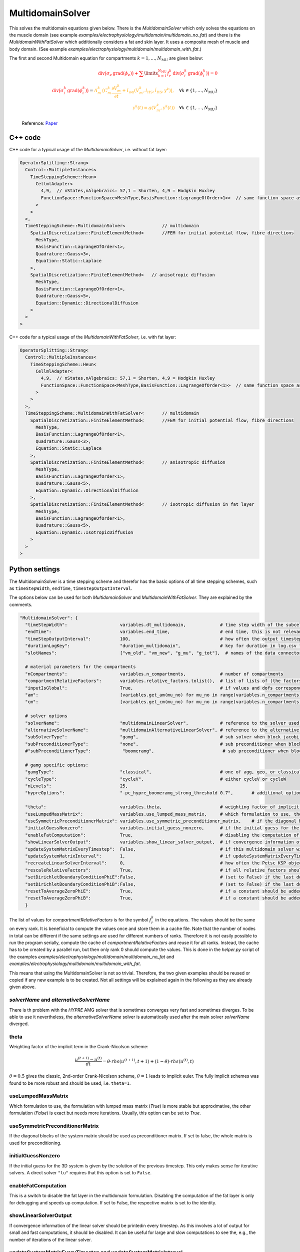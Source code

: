 MultidomainSolver
===================

This solves the multidomain equations given below. There is the `MultidomainSolver` which only solves the equations on the muscle domain 
(see example `examples/electrophysiology/multidomain/multidomain_no_fat`) 
and there is the `MultidomainWithFatSolver` which additionally considers a fat and skin layer. It uses a composite mesh of muscle and body domain.
(See example `examples/electrophysiology/multidomain/multidomain_with_fat`.)

The first and second Multidomain equation for compartments :math:`k = 1, \dots, N_\text{MU}` are given below:

  .. math::
    \color{red}{\textrm{div}\big(\sigma_e \,\textrm{grad}( \phi_e)\big) + \sum\limits_{k=1}^{N_\text{MU}} f_r^k\,\textrm{div}\big(\sigma_i^k\,\textrm{grad}(\phi_i^k)\big)  = 0}\\
    \color{red}{\textrm{div}\big(\sigma_i^k\,\textrm{grad}(\phi_i^k)\big)} = \color{orange}{ A_m^k\,\big(C_m^k \dfrac{\partial V_m^k}{\partial t} + I_\text{ion}(V_m^k, l_\text{HS}, \dot{l}_\text{HS}, \textbf{y}^k)\big),} \quad \forall k \in \{1, \dots, N_\text{MU}\}\\
    \color{orange}{\textbf{y}^k(t) = g(V_m^k, \textbf{y}^k(t))} \quad \forall k \in \{1, \dots, N_\text{MU}\}
  
  Reference: `Paper <https://link.springer.com/article/10.1007%2Fs10237-019-01214-5>`_
    
C++ code
----------

C++ code for a typical usage of the `MultidomainSolver`, i.e. without fat layer:

.. code-block:: c
  
  OperatorSplitting::Strang<
    Control::MultipleInstances<
      TimeSteppingScheme::Heun<
        CellmlAdapter<
          4,9,  // nStates,nAlgebraics: 57,1 = Shorten, 4,9 = Hodgkin Huxley
          FunctionSpace::FunctionSpace<MeshType,BasisFunction::LagrangeOfOrder<1>>  // same function space as for anisotropic diffusion
        >  
      >
    >,
    TimeSteppingScheme::MultidomainSolver<              // multidomain
      SpatialDiscretization::FiniteElementMethod<       //FEM for initial potential flow, fibre directions
        MeshType,
        BasisFunction::LagrangeOfOrder<1>,
        Quadrature::Gauss<3>,
        Equation::Static::Laplace
      >,
      SpatialDiscretization::FiniteElementMethod<   // anisotropic diffusion
        MeshType,
        BasisFunction::LagrangeOfOrder<1>,
        Quadrature::Gauss<5>,
        Equation::Dynamic::DirectionalDiffusion
      >
    >
  >
  
C++ code for a typical usage of the `MultidomainWithFatSolver`, i.e. with fat layer:

.. code-block:: c
  
  OperatorSplitting::Strang<
    Control::MultipleInstances<
      TimeSteppingScheme::Heun<
        CellmlAdapter<
          4,9,  // nStates,nAlgebraics: 57,1 = Shorten, 4,9 = Hodgkin Huxley
          FunctionSpace::FunctionSpace<MeshType,BasisFunction::LagrangeOfOrder<1>>  // same function space as for anisotropic diffusion
        >  
      >
    >,
    TimeSteppingScheme::MultidomainWithFatSolver<       // multidomain
      SpatialDiscretization::FiniteElementMethod<       //FEM for initial potential flow, fibre directions
        MeshType,
        BasisFunction::LagrangeOfOrder<1>,
        Quadrature::Gauss<3>,
        Equation::Static::Laplace
      >,
      SpatialDiscretization::FiniteElementMethod<       // anisotropic diffusion
        MeshType,
        BasisFunction::LagrangeOfOrder<1>,
        Quadrature::Gauss<5>,
        Equation::Dynamic::DirectionalDiffusion
      >,
      SpatialDiscretization::FiniteElementMethod<       // isotropic diffusion in fat layer
        MeshType,
        BasisFunction::LagrangeOfOrder<1>,
        Quadrature::Gauss<5>,
        Equation::Dynamic::IsotropicDiffusion
      >
    >
  >
  
Python settings
---------------------------

The MultidomainSolver is a time stepping scheme and therefor has the basic options of all time stepping schemes, such as ``timeStepWidth``, ``endTime``, ``timeStepOutputInterval``.

The options below can be used for both `MultidomainSolver` and `MultidomainWithFatSolver`. They are explained by the comments.

.. code-block:: python

  "MultidomainSolver": {
    "timeStepWidth":                    variables.dt_multidomain,             # time step width of the subcellular problem
    "endTime":                          variables.end_time,                   # end time, this is not relevant because it will be overridden by the splitting scheme
    "timeStepOutputInterval":           100,                                  # how often the output timestep should be printed
    "durationLogKey":                   "duration_multidomain",               # key for duration in log.csv file
    "slotNames":                        ["vm_old", "vm_new", "g_mu", "g_tot"],  # names of the data connector slots, maximum length per name is 6 characters. g_mu is gamma (active stress) of the compartment, g_tot is the total gamma
    
    # material parameters for the compartments
    "nCompartments":                    variables.n_compartments,             # number of compartments
    "compartmentRelativeFactors":       variables.relative_factors.tolist(),  # list of lists of (the factors for all dofs), because "inputIsGlobal": True, this contains the global dofs
    "inputIsGlobal":                    True,                                 # if values and dofs correspond to the global numbering
    "am":                               [variables.get_am(mu_no) for mu_no in range(variables.n_compartments)],   # Am parameter for every motor unit (ration of surface to volume of fibers)
    "cm":                               [variables.get_cm(mu_no) for mu_no in range(variables.n_compartments)],   # Cm parameter for every motor unit (capacitance of the cellular membrane)
    
    # solver options
    "solverName":                       "multidomainLinearSolver",            # reference to the solver used for the global linear system of the multidomain eq.
    "alternativeSolverName":            "multidomainAlternativeLinearSolver", # reference to the alternative solver, which is used when the normal solver diverges
    "subSolverType":                    "gamg",                               # sub solver when block jacobi preconditioner is used
    "subPreconditionerType":            "none",                               # sub preconditioner when block jacobi preconditioner is used
    #"subPreconditionerType":            "boomeramg",                          # sub preconditioner when block jacobi preconditioner is used, boomeramg is the AMG preconditioner of HYPRE

    # gamg specific options:
    "gamgType":                         "classical",                          # one of agg, geo, or classical 
    "cycleType":                        "cycleV",                             # either cycleV or cycleW
    "nLevels":                          25,
    "hypreOptions":                     "-pc_hypre_boomeramg_strong_threshold 0.7",       # additional options if a hypre preconditioner is selected
    
    "theta":                            variables.theta,                      # weighting factor of implicit term in Crank-Nicolson scheme, 0.5 gives the classic, 2nd-order Crank-Nicolson scheme, 1.0 gives implicit euler
    "useLumpedMassMatrix":              variables.use_lumped_mass_matrix,     # which formulation to use, the formulation with lumped mass matrix (True) is more stable but approximative, the other formulation (False) is exact but needs more iterations
    "useSymmetricPreconditionerMatrix": variables.use_symmetric_preconditioner_matrix,    # if the diagonal blocks of the system matrix should be used as preconditioner matrix
    "initialGuessNonzero":              variables.initial_guess_nonzero,      # if the initial guess for the 3D system should be set as the solution of the previous timestep, this only makes sense for iterative solvers
    "enableFatComputation":             True,                                 # disabling the computation of the fat layer is only for debugging and speeds up computation. If set to False, the respective matrix is set to the identity
    "showLinearSolverOutput":           variables.show_linear_solver_output,  # if convergence information of the linear solver in every timestep should be printed, this is a lot of output for fast computations
    "updateSystemMatrixEveryTimestep":  False,                                # if this multidomain solver will update the system matrix in every first timestep, use this only if the geometry changes, e.g. by contraction
    "updateSystemMatrixInterval":       1,                                    # if updateSystemMatrixEveryTimestep is True, how often the system matrix should be rebuild, in terms of calls to the solver. (E.g., 2 means every second time the solver is called)
    "recreateLinearSolverInterval":     0,                                    # how often the Petsc KSP object (linear solver) should be deleted and recreated. This is to remedy memory leaks in Petsc's implementation of some solvers. 0 means disabled.
    "rescaleRelativeFactors":           True,                                 # if all relative factors should be rescaled such that max Σf_r = 1
    "setDirichletBoundaryConditionPhiE":False,                                # (set to False) if the last dof of the extracellular space (variable phi_e) should have a 0 Dirichlet boundary condition. However, this makes the solver converge slower.
    "setDirichletBoundaryConditionPhiB":False,                                # (set to False) if the last dof of the fat layer (variable phi_b) should have a 0 Dirichlet boundary condition. However, this makes the solver converge slower.
    "resetToAverageZeroPhiE":           True,                                 # if a constant should be added to the phi_e part of the solution vector after every solve, such that the average is zero
    "resetToAverageZeroPhiB":           True,                                 # if a constant should be added to the phi_b part of the solution vector after every solve, such that the average is zero
    }
  
The list of values for `compartmentRelativeFactors` is for the symbol :math:`f_r^k` in the equations. The values should be the same on every rank. 
It is beneficial to compute the values once and store them in a cache file. Note that the number of nodes in total can be different if the same settings are used for different numbers of ranks. Therefore it is not easily possible to run the program serially, compute the cache of `compartmentRelativeFactors` and reuse it for all ranks.
Instead, the cache has to be created by a parallel run, but then only rank 0 should compute the values. This is done in the `helper.py` script of the examples `examples/electrophysiology/multidomain/multidomain_no_fat` and `examples/electrophysiology/multidomain/multidomain_with_fat`.

This means that using the MultidomainSolver is not so trivial. Therefore, the two given examples should be reused or copied if any new example is to be created. 
Not all settings will be explained again in the following as they are already given above.


`solverName` and `alternativeSolverName`
^^^^^^^^^^^^^^^^^^^^^^^^^^^^^^^^^^^^^^^^^^^^^^^
There is th problem with the `HYPRE` AMG solver that is sometimes converges very fast and sometimes diverges. To be able to use it nevertheless, the `alternativeSolverName` solver is automatically used after the main solver `solverName` diverged.

theta
^^^^^^^^^
Weighting factor of the implicit term in the Crank-Nicolson scheme:

.. math::

  \dfrac{u^{(t+1)} - u^{(t)}}{dt} = \theta \cdot rhs(u^{(t+1)},t+1) + (1-\theta) \cdot rhs(u^{(t)},t)

:math:`\theta=0.5` gives the classic, 2nd-order Crank-Nicolson scheme, :math:`\theta=1` leads to implicit euler. The fully implicit schemes was found to be more robust and should be used, i.e. ``theta=1``.

useLumpedMassMatrix
^^^^^^^^^^^^^^^^^^^^^^^^^
Which formulation to use, the formulation with lumped mass matrix (`True`) is more stable but approximative, the other formulation (`False`) is exact but needs more iterations. Usually, this option can be set to `True`.

useSymmetricPreconditionerMatrix
^^^^^^^^^^^^^^^^^^^^^^^^^^^^^^^^^^^^^^
If the diagonal blocks of the system matrix should be used as preconditioner matrix. If set to false, the whole matrix is used for preconditioning.

initialGuessNonzero
^^^^^^^^^^^^^^^^^^^^^^^^^
If the initial guess for the 3D system is given by the solution of the previous timestep. This only makes sense for iterative solvers. A direct solver ``"lu"`` requires that this option is set to ``False``.

enableFatComputation
^^^^^^^^^^^^^^^^^^^^^^^^^^
This is a switch to disable the fat layer in the multidomain formulation. Disabling the computation of the fat layer is only for debugging and speeds up computation. If set to False, the respective matrix is set to the identity.


showLinearSolverOutput
^^^^^^^^^^^^^^^^^^^^^^^^^^^^
If convergence information of the linear solver should be printedin every timestep. As this involves a lot of output for small and fast computations, it should be disabled. It can be useful for large and slow computations to see the, e.g., the number of iterations of the linear solver.


updateSystemMatrixEveryTimestep and updateSystemMatrixInterval
^^^^^^^^^^^^^^^^^^^^^^^^^^^^^^^^^^^^^^^^^^^^^^^^^^^^^^^^^^^^^^^^^^^^
This option allows to create a new system matrix before every new solve. This is only required if the geometry changes, e.g., if a solid mechanics solver is deforming the domain.

If ``updateSystemMatrixEveryTimestep`` is set to `True`, the option ``updateSystemMatrixInterval`` determines, how frequently the system matrix will be rebuild. A value of 1 means in every first timestep of the multidomain solver, a higher value specifies every which call to the solver will compute a new system matrix. This is needed, e.g., if the multidomain solver and a muscle contraction solver are coupled and the multidomain solver is called more often than the muscle contraction solver.

recreateLinearSolverInterval
^^^^^^^^^^^^^^^^^^^^^^^^^^^^^^^^
There appears to be a memory leak in some implementation of a PETSc solver that is visible during long runs. Using this option, it is possible to recreate the PETSc KSP object after the given number of time steps to free the memory. Apparently, the memory is still not freed despite deleting and recreating the PETSc solver.

rescaleRelativeFactors
^^^^^^^^^^^^^^^^^^^^^^^^^^^
If all relative factors should be rescaled such that max Σf_r = 1. 


setDirichletBoundaryConditionPhiE, setDirichletBoundaryConditionPhiB
^^^^^^^^^^^^^^^^^^^^^^^^^^^^^^^^^^^^^^^^^^^^^^^^^^^^^^^^^^^^^^^^^^^^^^^^^^^^^
If the last dof of the extracellular space (variable phi_e) and the fat layer (variable phi_b) should have a 0 Dirichlet boundary condition, each.
This remove zero eigenvalues and makes the system regular.
However, this makes the solver converge slower. Therefore, these options are usually set to False.

resetToAverageZeroPhiE, resetToAverageZeroPhiB
^^^^^^^^^^^^^^^^^^^^^^^^^^^^^^^^^^^^^^^^^^^^^^^^^^^^^^^^
If a constant should be added to the phi_e and phi_b parts of the solution vector after every solve, such that the average is zero.
This reduces the drift of the solution of the system is not regular. (If setDirichletBoundaryConditionPhi* is False).
